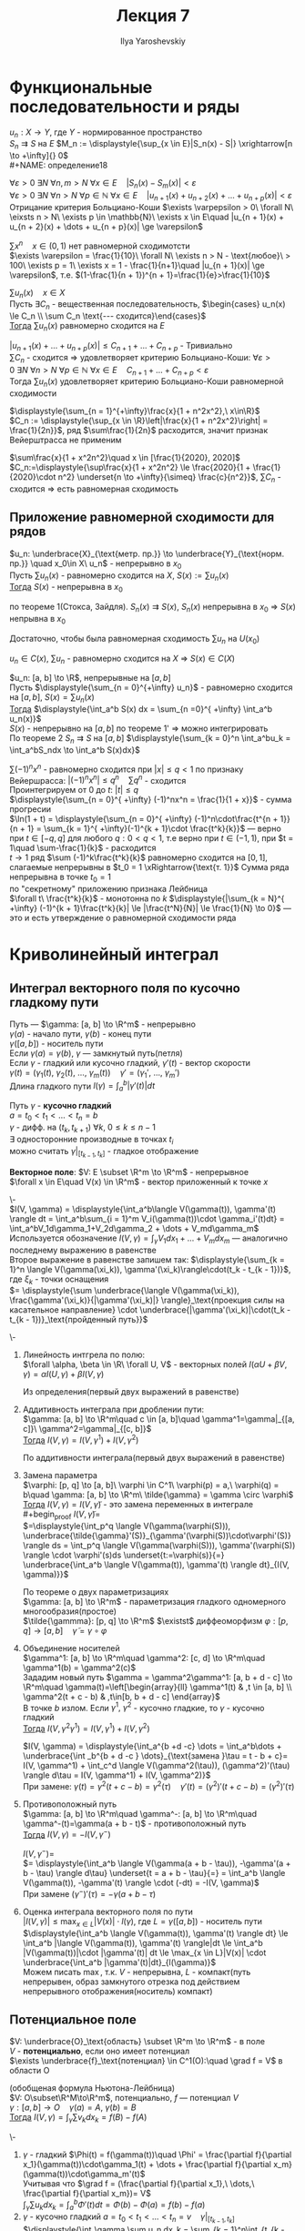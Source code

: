 #+LATEX_CLASS: general
#+TITLE: Лекция 7
#+AUTHOR: Ilya Yaroshevskiy

* Функциональные последовательности и ряды
$u_n: X \to Y$, где $Y$ - нормированное пространство \\
$S_n \rightrightarrows S$ на $E$ $M_n := \displaystyle{\sup_{x \in E}|S_n(x) - S|} \xrightarrow[n \to +\infty]{} 0$ \\
#+NAME: определение18
#+ATTR_LATEX: [Критерий Больциано-Коши]
#+begin_definition org
$\forall \varepsilon > 0\ \exists N\ \forall n, m > N\ \forall x \in E\quad |S_n(x) - S_m(x)| < \varepsilon$ \\
$\forall \varepsilon > 0\ \exists N\ \forall n > N\ \forall p \in \mathbb{N}\ \forall x \in E\quad |u_{n + 1}(x) + u_{n + 2}(x) + \dots + u_{n + p}(x)| < \varepsilon$ \\
#+end_definition
#+begin_remark org
Отрицание критерия Больциано-Коши $\exists \varpepsilon > 0\ \forall N\ \eixsts n > N\ \exists p \in \mathbb{N}\ \exists x \in E\quad |u_{n + 1}(x) + u_{n + 2}(x) + \dots + u_{n + p}(x)| \ge \varepsilon$ \\
#+end_remark
#+begin_examp
$\sum x^n\quad x \in (0, 1)$ нет равномерной сходимотсти \\
$\exists \varepsilon = \frac{1}{10}\ \forall N\ \exists n > N - \text{любое}\ > 100\ \exists p = 1\ \exists x = 1 - \frac{1}{n+1}\quad |u_{n + 1}(x)| \ge \varepsilon$, т.е. $(1-\frac{1}{n + 1})^{n + 1}=\frac{1}{e}>\frac{1}{10}$
#+end_examp
#+NAME: теорема28
#+ATTR_LATEX: :options [признак Вейерштрасса]
#+begin_theorem
$\sum u_n(x)\quad x\in X$ \\
Пусть $\exists C_n$ - вещественная последовательность, $\begin{cases} u_n(x) \le C_n \\ \sum C_n \text{--- сходится}\end{cases}$ \\
_Тогда_ $\sum u_n(x)$ равномерно сходится на $E$
#+end_theorem
#+NAME: теорема28док
#+begin_proof
$|u_{n + 1}(x) + \dots + u_{n + p}(x)| \le C_{n + 1} + \dots + C_{n + p}$ - Тривиально \\
$\sum C_n$ - сходится \Rightarrow удовлетворяет критерию Больциано-Коши: $\forall \varepsilon > 0\ \exists N\ \forall n > N\ \forall p \in \mathbb{N}\ \forall x \in E\quad C_{n+1} + \dots + C_{n + p} < \varepsilon$ \\
Тогда $\sum u_n(x)$ удовлетворяет критерию Больциано-Коши равномерной сходимости
#+end_proof
#+begin_examp
$\displaystyle{\sum_{n = 1}^{+\infty}\frac{x}{1 + n^2x^2},\ x\in\R}$ \\
$C_n := \displaystyle{\sup_{x \in \R}\left|\frac{x}{1 + n^2x^2}\right| = \frac{1}{2n}}$, ряд $\sum\frac{1}{2n}$ расходится, значит признак Вейерштрасса не применим
#+end_examp
#+begin_examp
$\sum\frac{x}{1 + x^2n^2}\quad x \in [\frac{1}{2020}, 2020]$ \\
$C_n:=\displaystyle{\sup\frac{x}{1 + x^2n^2} \le \frac{2020}{1 + \frac{1}{2020}\cdot n^2} \underset{n \to +\infty}{\simeq} \frac{c}{n^2}}$, $\sum C_n$ - сходится \Rightarrow есть равномерная сходимость
#+end_examp
** Приложение равномерной сходимости для рядов
#+NAME: теорема23доп
#+ATTR_LATEX: :options {1'}[Стокса, Зайдля для рядов]
#+begin_manualtheorem org
$u_n: \underbrace{X}_{\text{метр. пр.}} \to \underbrace{Y}_{\text{норм. пр.}} \quad x_0\in X\ u_n$ - непрерывно в $x_0$ \\
Пусть $\sum u_n(x)$ - равномерно сходится на $X$, $S(x) := \sum u_n(x)$ \\
_Тогда_ $S(x)$ - непрерывна в $x_0$
#+end_manualtheorem
#+NAME: теорема23допдок
#+begin_proof
по теореме 1(Стокса, Зайдля). $S_n(x) \rightrightarrows S(x)$, $S_n(x)$ непрерывна в $x_0$ \Rightarrow $S(x)$ непрывна в $x_0$
#+end_proof
#+begin_remark
Достаточно, чтобы была равномерная сходимость $\sum u_n$ на $U(x_0)$
#+end_remark
#+begin_remark
$u_n \in C(x)$, $\sum u_n$ - равномерно сходится на $X$ \Rightarrow $S(x) \in C(X)$
#+end_remark
#+NAME: теорема25доп
#+ATTR_LATEX: :options {2'}[о почленном интегрировании ряда]
#+begin_manualtheorem org
$u_n: [a, b] \to \R$, непрерывные на $[a, b]$ \\
Пусть $\displaystyle{\sum_{n = 0}^{+\infty} u_n}$ - равномерно сходится на $[a, b]$, $S(x) = \sum u_n(x)$ \\
_Тогда_ $\displaystyle{\int_a^b S(x) dx = \sum_{n =0}^{ +\infty} \int_a^b u_n(x)}$ \\
$S(x)$ - непрерывно на $[a, b]$ по теореме 1' \Rightarrow можно интегрировать \\
#+end_manualtheorem
#+NAME: теорема25допдок
#+begin_proof
По теореме 2 $S_n \rightrightarrows S$ на $[a, b]$ $\displaystyle{\sum_{k = 0}^n \int_a^bu_k = \int_a^bS_ndx \to \int_a^b S(x)dx}$ \\
#+end_proof
#+begin_examp
$\sum (-1)^nx^n$ - равномерно сходится при $|x| \le q < 1$ по признаку Вейершрасса: $|(-1)^nx^n| \le q^n\quad \sum q^n$ - сходится \\
Проинтегрируем от $0$ до $t:\ |t| \le q$ \\
$\displaystyle{\sum_{n = 0}^{ +\infty} (-1)^nx^n = \frac{1}{1 + x}}$ - сумма прогресии \\
$\ln(1 + t) = \displaystyle{\sum_{n = 0}^{ +\infty} (-1)^n\cdot\frac{t^{n + 1}}{n + 1} = \sum_{k = 1}^{ +\infty}(-1)^{k + 1}\cdot \frac{t^k}{k}}$ --- верно при $t \in [-q, q]$ для любого $q: 0 < q < 1$, т.е верно при $t \in (-1, 1)$, при $t = 1\quad \sum-\frac{1}{k}$ - расходится \\
$t \to 1$ ряд $\sum (-1)^k\frac{t^k}{k}$ равномерно сходится на $[0, 1]$, слагаемые непрерывны в $t_0 = 1 \xRightarrow{\text{т. 1}}$ Сумма ряда непрерывна в точке $t_0 = 1$ \\
по "секрeтному" приложению признака Лейбница \\
$\forall t\ \frac{t^k}{k}$ - монотонна по $k$ $\displaystyle{|\sum_{k = N}^{ +\infty} (-1)^{k + 1}\frac{t^k}{k}| \le |\frac{t^N}{N}| \le \frac{1}{N} \to 0}$ --- это и есть утверждение о равномерной сходимости ряда
#+end_examp
* Криволинейный интеграл
** Интеграл векторного поля по кусочно гладкому пути
#+begin_definition
Путь --- $\gamma: [a, b] \to \R^m$ - непрерывно \\
$\gamma(a)$ - начало пути, $\gamma(b)$ - конец пути \\
$\gamma([a, b])$ - носитель пути \\
Если $\gamma(a) = \gamma(b)$, $\gamma$ ---  замкнутый путь(петля) \\
Если $\gamma$ - гладкий или кусочно гладкий, $\gamma'(t)$ - вектор скорости \\
$\gamma(t) = (\gamma_1(t),\ \gamma_2(t),\ \dots,\ \gamma_m(t))\quad \gamma' = (\gamma_1',\ \dots,\ \gamma_m')$ \\
Длина гладкого пути $l(\gamma) = \displaystyle{\int_a^b|\gamma'(t)|dt}$
#+end_definition
#+NAME: определение21
#+begin_definition
Путь $\gamma$ - *кусочно гладкий* \\
$a = t_0 < t_1 < \dots < t_n = b$ \\
$\gamma$ - дифф. на $(t_k, t_{k + 1})\ \forall k,\ 0 \le k \le n - 1$ \\
$\exists$ односторонние производные в точках $t_i$ \\
можно считать $\gamma|_{[t_{k - 1}, t_k]}$ - гладкое отображение
#+end_definition
#+NAME: определение22
#+begin_definition
*Векторное поле*: $V: E \subset \R^m \to \R^m$ - непрерывное \\
$\forall x \in E\quad V(x) \in \R^m$ - вектор приложенный к точке $x$
#+end_definition
#+NAME: определение23
#+ATTR_LATEX: :options [Интеграл векторного поля по кусочно гладкому пути]
#+begin_definition
\- \\
$I(V, \gamma) = \displaystyle{\int_a^b\langle V(\gamma(t)), \gamma'(t) \rangle dt = \int_a^b\sum_{i = 1}^m V_i(\gamma(t))\cdot \gamma_i'(t)dt} = \int_a^bV_1d\gamma_1+V_2d\gamma_2 + \dots + V_md\gamma_m$ \\
Используется обозначение $I(V, \gamma) = \displaystyle{\int_\gamma V_1dx_1 + \dots + V_mdx_m}$ --- аналогично последнему выражению в равенстве \\
Второе выражение в равенстве запишем так: $\displaystyle{\sum_{k = 1}^n \langle V(\gamma(\xi_k)), \gamma'(\xi_k)\rangle\cdot(t_k - t_{k - 1})}$, где $\xi_k$ - точки оснащения \\
$= \displaystyle{\sum \underbrace{\langle V(\gamma(\xi_k)), \frac{\gamma'(\xi_k)}{|\gamma'(\xi_k)|} \rangle}_\text{проекция силы на касательное направление} \cdot \underbrace{|\gamma'(\xi_k)|\cdot(t_k - t_{k - 1})}_\text{пройденный путь}}$
#+end_definition
#+NAME: теорема41
#+ATTR_LATEX: [Свойства интеграла]
#+begin_theorem org
\-
1. Линейность интгрела по полю: \\
   $\forall \alpha, \beta \in \R\ \forall U, V$ - векторных полей $I(\alpha U + \beta V, \gamma) = \alpha I(U, \gamma) + \beta I(V, \gamma)$
   #+begin_proof
   Из определения(первый двух выражений в равенстве)
   #+end_proof
2. Аддитивность интеграла при дроблении пути: \\
   $\gamma: [a, b] \to \R^m\quad c \in [a, b]\quad \gamma^1=\gamma|_{[a, c]}\ \gamma^2=\gamma|_{[c, b]}$ \\
   _Тогда_ $I(V, \gamma) = I(V, \gamma^1) + I(V, \gamma^2)$
   #+begin_proof
   По аддитивности интеграла(первый двух выражений в равенстве)
   #+end_proof
3. Замена параметра \\
   $\varphi: [p, q] \to [a, b]\ \varphi \in C^1\ \varphi(p) = a,\ \varphi(q) = b\quad \gamma: [a, b] \to \R^m\ \tilde{\gamma} = \gamma \circ \varphi$ \\
   _Тогда_ $I(V, \gamma) = I(V, \tilde{\gamma})$ - это замена переменных в интеграле \\
   #+begin_proof
   $I(V, \tilde{\gamma}) =$ \\
   $=\displaystyle{\int_p^q \langle V(\gamma(\varphi(S))), \underbrace{\tilde{\gamma}'(S)}_{\gamma'(\varphi(S))\cdot\varphi'(S)} \rangle ds = \int_p^q \langle V(\gamma(\varphi(S))), \gamma'(\varphi(S)) \rangle \cdot \varphi'(s)ds \underset{t:=\varphi(s)}{=} \underbrace{\int_a^b \langle V(\gamma(t)), \gamma'(t) \rangle dt}_{I(V, \gamma)}}$
   #+end_proof
   #+begin_remark
   По теореме о двух параметризациях \\
   $\gamma: [a, b] \to \R^m$ - параметризация гладкого одномерного многообразия(простое) \\
   $\tilde{\gammma}: [p, q] \to \R^m$ $\existst$ диффеоморфизм $\varphi: [p, q] \to [a, b]\quad \tilde{\gamma} = \gamma \circ \varphi$
   #+end_remark
4. Объединение носителей \\
   $\gamma^1: [a, b] \to \R^m\quad \gamma^2: [c, d] \to \R^m\quad \gamma^1(b) = \gamma^2(c)$ \\
   Зададим новый путь $\gamma = \gamma^2\gamma^1: [a, b + d - c] \to \R^m\quad \gamma(t)=\left[\begin{array}{ll} \gamma^1(t) & ,t \in [a, b] \\ \gamma^2(t + c - b) & ,t\in[b, b + d - c] \end{array}$ \\
   В точке $b$ излом. Если $\gamma^1,\ \gamma^2$ - кусочно гладкие, то $\gamma$ - кусочно гладкий \\
   _Тогда_ $I(V, \gamma^2\gamma^1) = I(V, \gamma^1) + I(V, \gamma^2)$
   #+begin_proof
   $I(V, \gamma) = \displaystyle{\int_a^{b +d -c} \dots = \int_a^b\dots + \underbrace{\int _b^{b + d -c } \dots}_{\text{замена }\tau = t - b + c}= I(V, \gamma^1) + \int_c^d \langle V(\gamma^2(\tau)), (\gamma^2)'(\tau) \rangle d\tau = I(V, \gamma^1) + I(V, \gamma^2)}$ \\
   При замене: $\gamma(t) = \gamma^2(t + c - b) = \gamma^2(\tau)\quad \gamma'(t) = (\gamma^2)'(t + c - b) = (\gamma^2)'(\tau)$
   #+end_proof
5. Противоположный путь \\
   $\gamma: [a, b] \to \R^m\quad \gamma^-: [a, b] \to \R^m\quad \gamma^-(t)=\gamma(a + b - t)$ - противоположный путь \\
   _Тогда_ $I(V, \gamma) = -I(V, \gamma^-)$
   #+begin_proof
   $I(V, \gamma^-) =$ \\
   $= \displaystyle{\int_a^b \langle V(\gamma(a + b - \tau)), -\gamma'(a + b - \tau) \rangle d\tau} \underset{t = a + b - \tau}{=} = \int_a^b \langle V(\gamma(t)), -\gamma'(t) \rangle \cdot (-dt) = -I(V, \gamma)$ \\
   При замене $(\gamma^-)'(\tau) = -\gamma(a + b - \tau)$
   #+end_proof
6. Оценка интеграла векторного поля по пути \\
   $|I(V, \gamma)| \le \displaystyle{\max_{x \in L}|V(x)| \cdot l(\gamma)}$, гдe $L = \gamma([a, b])$ - носитель пути \\
   $\displaystyle{\int_a^b \langle V(\gamma(t)), \gamma'(t) \rangle dt} \le \int_a^b |\langle V(\gamma(t)), \gamma'(t) \rangle|dt \le \int_a^b |V(\gamma(t))|\cdot |\gamma'(t)| dt \le \max_{x \in L}|V(x)| \cdot \underbrace{\int_a^b |\gamma'(t)|dt}_{l(\gamma)}$ \\
   Можем писать $\max$, т.к. $V$ - непрерывна, $L$ - компакт(путь непрерывен, образ замкнутого отрезка под действием непрерывного отображения(носитель) компакт)
#+end_theorem
** Потенциальное поле
#+NAME: определение24
#+begin_definition
$V: \underbrace{O}_\text{область} \subset \R^m \to \R^m$ - в поле \\
$V$ - *потенциально*, если оно имеет потенциал \\
$\exists \underbrace{f}_\text{потенциал} \in C^1(O):\quad \grad f = V$ в области O
#+end_definition
#+NAME: теорема42
#+begin_theorem
(обобщеная формула Ньютона-Лейбница) \\
$V: O\subset\R^M\to\R^m$, потенциально, $f$ --- потенциал $V$ \\
$\gamma: [a, b] \to O\quad \gamma(a) = A,\ \gamma(b) = B$ \\
_Тогда_ $\displaystyle{I(V, \gamma) = \int_\gamma \sum v_k dx_k} = f(B) - f(A)$
#+end_theorem
#+NAME: теорема42док
#+begin_proof
\-
1. $\gamma$ - гладкий $\Phi(t) = f(\gamma(t))\quad \Phi' = \frac{\partial f}{\partial x_1}(\gamma(t))\cdot\gamma_1(t) + \dots + \frac{\partial f}{\partial x_m}(\gamma(t))\cdot\gamma_m'(t)$ \\
   Учитывая что $\grad f = (\frac{\partial f}{\partial x_1},\ \dots,\ \frac{\partial f}{\partial x_m})= V$ \\
   $\displaystyle{\int_\gamma \sum u_k dx_k = \int_a^b \Phi'(t)dt = \Phi(b) - \Phi(a) = f(b) - f(a)}$
2. $\gamma$ - кусочно гладкий $a = t_0 < t_1 < \dots < t_n = v\quad \gamma|_{[t_{k - 1}, t_k]}$ \\
   $\displaystyle{\int_\gamma \sum u_n dx_k = \sum_{k = 1}^n\int_{t_{k - 1}}^{t^k}\langle V(\gamma(t)), \gamma'(t) \rangle dt} \underset{\text{п. 1}}{=} \sum_{k = 1}^n f(\gamma(t_k)) - f(\gamma(t_{k - 1}))} = f(\gamma(t_n)) - f(\gamma(t_0)) = f(B) - f(A)$ \\
   Последняя сумма является телескопической
#+end_proof
